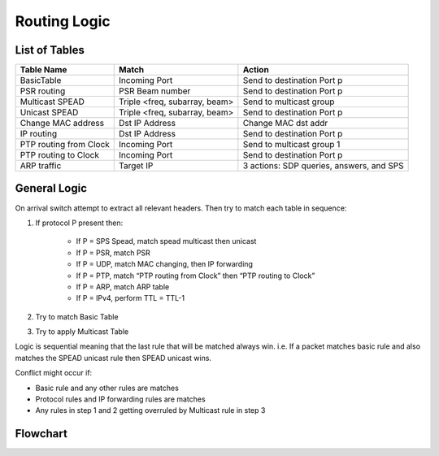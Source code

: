 Routing Logic
=============

List of Tables
--------------

+------------------------+-------------------------------+-------------------------------------------+
|  Table Name            |  Match                        |  Action                                   |
+========================+===============================+===========================================+
| BasicTable             | Incoming Port                 | Send to destination Port p                |
+------------------------+-------------------------------+-------------------------------------------+
| PSR routing            | PSR Beam number               | Send to destination Port p                |
+------------------------+-------------------------------+-------------------------------------------+
| Multicast SPEAD        | Triple <freq, subarray, beam> | Send to multicast group                   |
+------------------------+-------------------------------+-------------------------------------------+
| Unicast SPEAD          | Triple <freq, subarray, beam> | Send to destination Port p                |
+------------------------+-------------------------------+-------------------------------------------+
| Change MAC address     | Dst IP Address                | Change MAC dst addr                       |
+------------------------+-------------------------------+-------------------------------------------+
| IP routing             | Dst IP Address                | Send to destination Port p                |
+------------------------+-------------------------------+-------------------------------------------+
| PTP routing from Clock | Incoming Port                 | Send to multicast group 1                 |
+------------------------+-------------------------------+-------------------------------------------+
| PTP routing to Clock   | Incoming Port                 | Send to destination Port p                |
+------------------------+-------------------------------+-------------------------------------------+
| ARP traffic            | Target IP                     | 3 actions: SDP queries, answers, and SPS  |
+------------------------+-------------------------------+-------------------------------------------+

General Logic
-------------

On arrival switch attempt to extract all relevant headers. Then try to match each table in sequence:

#. If protocol P present then:

    * If P = SPS Spead, match spead multicast then unicast
    * If P = PSR, match PSR
    * If P = UDP, match MAC changing, then IP forwarding
    * If P = PTP, match “PTP routing from Clock” then “PTP routing to Clock”
    * If P = ARP, match ARP table
    * If P = IPv4, perform TTL = TTL-1

#. Try to match Basic Table

#. Try to apply Multicast Table

Logic is sequential meaning that the last rule that will be matched always win.
i.e. If a packet matches basic rule and also matches the SPEAD unicast rule then SPEAD unicast wins.

Conflict might occur if:

* Basic rule and any other rules are matches
* Protocol rules and IP forwarding rules are matches
* Any rules in step 1 and 2 getting overruled by Multicast rule in step 3

Flowchart
---------

.. mermaid::

    flowchart TB
        Arrive[Packet Arrives] --> Extract(Extract Headers)
        Extract --> Multi{Multicast Table?}
        Multi -- Yes --> ApplyMulti(Apply Multicast rule)
        Multi -- No --> Basic{Basic Table?}
        Basic -- Yes --> ApplyBasicRule(Apply Basic rule)
        Basic -- No --> IP{IPv4?}
        IP -- Yes --> TTL(Decrement TTL)
        subgraph IP Based Protocols
            TTL --> IP_FORWARD{IP DEST Match}
            IP_FORWARD -- No --> PSR{PSR?}
            PSR -- No --> SPS_M{SPS SPEAD\nMulticast?}
            SPS_M -- No --> SPS_U{SPS SPEAD\nUnicast?}
        end
        IP -- No --> ARP{ARP?}
        subgraph "Non-IP Protocols"
            ARP -- No --> PTP{PTP?}
        end
        PTP -- No --> Discard
        ARP -- Yes --> ApplyARD(Apply ARP rule)
        PTP -- Yes --> ApplyPTP(Apply PTP rule)
        IP_FORWARD -- Yes --> ApplyIPForward(Apply IP Forward rule)
        PSR -- Yes --> ApplyPSR(Apply PSR rule)
        SPS_M -- Yes --> ApplySPSM(Apply SPS Multicast rule)
        SPS_U -- Yes --> ApplySPSU(Apply SPS Unicast rule)
        SPS_U -- No --> Discard

